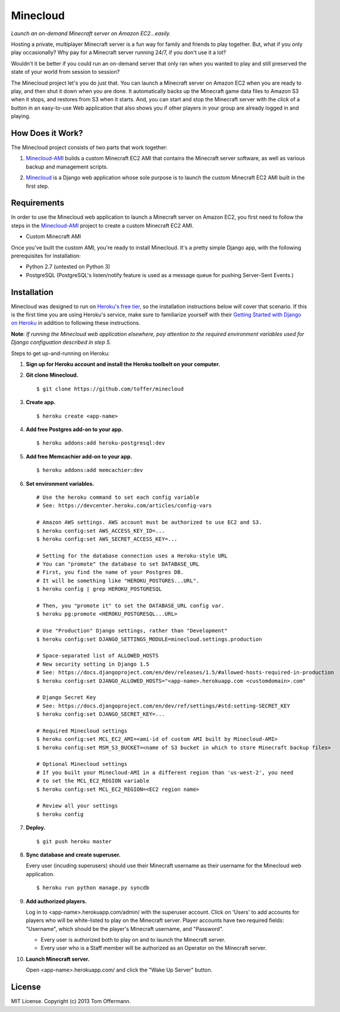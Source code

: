 Minecloud
=========
*Launch an on-demand Minecraft server on Amazon EC2...easily.*

Hosting a private, multiplayer Minecraft server is a fun way for family and friends to play together. But, what if you only play occasionally? Why pay for a Minecraft server running 24/7, if you don't use it a lot?

Wouldn't it be better if you could run an on-demand server that only ran when you wanted to play and still preserved the state of your world from session to session?

The Minecloud project let's you do just that. You can launch a Minecraft server on Amazon EC2 when you are ready to play, and then shut it down when you are done. It automatically backs up the Minecraft game data files to Amazon S3 when it stops, and restores from S3 when it starts. And, you can start and stop the Minecraft server with the click of a button in an easy-to-use Web application that also shows you if other players in your group are already logged in and playing.


How Does it Work?
-----------------
The Minecloud project consists of two parts that work together:

1. `Minecloud-AMI`__ builds a custom Minecraft EC2 AMI that contains the Minecraft server software, as well as various backup and management scripts.

__ https://github.com/toffer/minecloud-ami

2. `Minecloud`__ is a Django web application whose sole purpose is to launch the custom Minecraft EC2 AMI built in the first step.

__ https://github.com/toffer/minecloud


Requirements
------------
In order to use the Minecloud web application to launch a Minecraft server on Amazon EC2, you first need to follow the steps in the `Minecloud-AMI`_ project to create a custom Minecraft EC2 AMI.

* Custom Minecraft AMI

Once you've built the custom AMI, you're ready to install Minecloud. It's a pretty simple Django app, with the following prerequisites for installation:

* Python 2.7 (untested on Python 3)
* PostgreSQL (PostgreSQL's listen/notify feature is used as a message queue for pushing Server-Sent Events.)

.. _Minecloud-AMI: https://github.com/toffer/minecloud-ami


Installation
------------
Minecloud was designed to run on `Heroku's free tier`_, so the installation instructions below will cover that scenario. If this is the first time you are using Heroku's service, make sure to familiarize yourself with their `Getting Started with Django on Heroku`_ in addition to following these instructions.

.. _Heroku's free tier: https://devcenter.heroku.com/articles/usage-and-billing
.. _Getting Started with Django on Heroku: https://devcenter.heroku.com/articles/django

**Note**: *If running the Minecloud web application elsewhere, pay attention to the required environment variables used for Django configuation described in step 5.*


Steps to get up-and-running on Heroku:

1. **Sign up for Heroku account and install the Heroku toolbelt on your computer.**

2. **Git clone Minecloud.** ::

    $ git clone https://github.com/toffer/minecloud

3. **Create app.** ::

    $ heroku create <app-name>

4. **Add free Postgres add-on to your app.** ::

    $ heroku addons:add heroku-postgresql:dev

5. **Add free Memcachier add-on to your app.** ::

    $ heroku addons:add memcachier:dev

6. **Set environment variables.** ::

    # Use the heroku command to set each config variable
    # See: https://devcenter.heroku.com/articles/config-vars

    # Amazon AWS settings. AWS account must be authorized to use EC2 and S3.
    $ heroku config:set AWS_ACCESS_KEY_ID=...
    $ heroku config:set AWS_SECRET_ACCESS_KEY=...

    # Setting for the database connection uses a Heroku-style URL
    # You can "promote" the database to set DATABASE_URL
    # First, you find the name of your Postgres DB.
    # It will be something like "HEROKU_POSTGRES...URL".
    $ heroku config | grep HEROKU_POSTGRESQL

    # Then, you "promote it" to set the DATABASE_URL config var.
    $ heroku pg:promote <HEROKU_POSTGRESQL...URL>

    # Use "Production" Django settings, rather than "Development"
    $ heroku config:set DJANGO_SETTINGS_MODULE=minecloud.settings.production

    # Space-separated list of ALLOWED_HOSTS
    # New security setting in Django 1.5
    # See: https://docs.djangoproject.com/en/dev/releases/1.5/#allowed-hosts-required-in-production
    $ heroku config:set DJANGO_ALLOWED_HOSTS="<app-name>.herokuapp.com <customdomain>.com"

    # Django Secret Key
    # See: https://docs.djangoproject.com/en/dev/ref/settings/#std:setting-SECRET_KEY
    $ heroku config:set DJANGO_SECRET_KEY=...

    # Required Minecloud settings
    $ heroku config:set MCL_EC2_AMI=<ami-id of custom AMI built by Minecloud-AMI>
    $ heroku config:set MSM_S3_BUCKET=<name of S3 bucket in which to store Minecraft backup files>

    # Optional Minecloud settings
    # If you built your Minecloud-AMI in a different region than 'us-west-2', you need
    # to set the MCL_EC2_REGION variable
    $ heroku config:set MCL_EC2_REGION=<EC2 region name>

    # Review all your settings
    $ heroku config

7. **Deploy.** ::

    $ git push heroku master

8. **Sync database and create superuser.**

   Every user (incuding superusers) should use their Minecraft username as their username for the Minecloud web application. ::

    $ heroku run python manage.py syncdb

9. **Add authorized players.**

   Log in to <app-name>.herokuapp.com/admin/ with the superuser account. Click on 'Users' to add accounts for players who will be white-listed to play on the Minecraft server. Player accounts have two required fields: "Username", which should be the player's Minecraft username, and "Password". 

   * Every user is authorized both to play on and to launch the Minecraft server.

   * Every user who is a Staff member will be authorized as an Operator on the Minecraft server.

10. **Launch Minecraft server.**

    Open <app-name>.herokuapp.com/ and click the "Wake Up Server" button.


License
-------
MIT License. Copyright (c) 2013 Tom Offermann.
